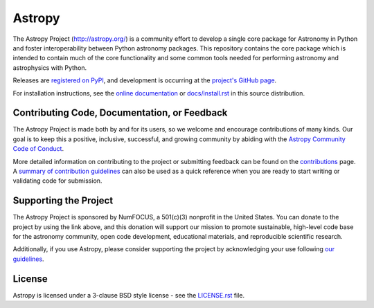=======
Astropy
=======

|Travis Status| |CircleCI Status| |Coverage Status| |PyPI Status| |Documentation Status|

The Astropy Project (http://astropy.org/) is a community effort to develop a
single core package for Astronomy in Python and foster interoperability between
Python astronomy packages. This repository contains the core package which is
intended to contain much of the core functionality and some common tools needed
for performing astronomy and astrophysics with Python.

Releases are `registered on PyPI <http://pypi.python.org/pypi/astropy>`_,
and development is occurring at the
`project's GitHub page <http://github.com/astropy/astropy>`_.

For installation instructions, see the `online documentation <http://docs.astropy.org/>`_
or  `docs/install.rst <docs/install.rst>`_ in this source distribution.

Contributing Code, Documentation, or Feedback
---------------------------------------------

The Astropy Project is made both by and for its users, so we welcome and
encourage contributions of many kinds. Our goal is to keep this a positive,
inclusive, successful, and growing community by abiding with the
`Astropy Community Code of Conduct <http://www.astropy.org/about.html#codeofconduct>`_.

More detailed information on contributing to the project or submitting feedback
can be found on the `contributions <http://www.astropy.org/contribute.html>`_
page. A `summary of contribution guidelines <CONTRIBUTING.md>`_ can also be
used as a quick reference when you are ready to start writing or validating
code for submission.

Supporting the Project
----------------------

|NumFOCUS| |Donate|

The Astropy Project is sponsored by NumFOCUS, a 501(c)(3) nonprofit in the
United States. You can donate to the project by using the link above, and this
donation will support our mission to promote sustainable, high-level code base
for the astronomy community, open code development, educational materials, and
reproducible scientific research.

Additionally, if you use Astropy, please consider supporting the project by
acknowledging your use following 
`our guidelines <https://www.astropy.org/acknowledging.html>`_.

License
-------

Astropy is licensed under a 3-clause BSD style license - see the
`LICENSE.rst <LICENSE.rst>`_ file.

.. |Travis Status| image:: https://img.shields.io/travis/astropy/astropy/master?logo=travis%20ci&logoColor=white&label=Travis%20CI
    :target: https://travis-ci.org/astropy/astropy
    :alt: Astropy's Travis CI Status

.. |CircleCI Status| image::  https://img.shields.io/circleci/build/github/astropy/astropy/master?logo=circleci&label=CircleCI
    :target: https://circleci.com/gh/astropy/astropy
    :alt: Astropy's CircleCI Status

.. |Coverage Status| image:: https://codecov.io/gh/astropy/astropy/branch/master/graph/badge.svg
    :target: https://codecov.io/gh/astropy/astropy
    :alt: Astropy's Coverage Status

.. |PyPI Status| image:: https://img.shields.io/pypi/v/astropy.svg
    :target: https://pypi.python.org/pypi/astropy
    :alt: Astropy's PyPI Status

.. |Documentation Status| image:: https://img.shields.io/readthedocs/astropy/latest.svg?logo=read%20the%20docs&logoColor=white&label=Docs&version=stable
    :target: http://docs.astropy.org/en/stable/?badge=stable
    :alt: Documentation Status

.. |NumFOCUS| image:: https://img.shields.io/badge/powered%20by-NumFOCUS-orange.svg?style=flat&colorA=E1523D&colorB=007D8A
    :target: http://numfocus.org
    :alt: Powered by NumFOCUS

.. |Donate| image:: https://img.shields.io/badge/Donate-to%20Astropy-brightgreen.svg
    :target: https://numfocus.salsalabs.org/donate-to-astropy/index.html
